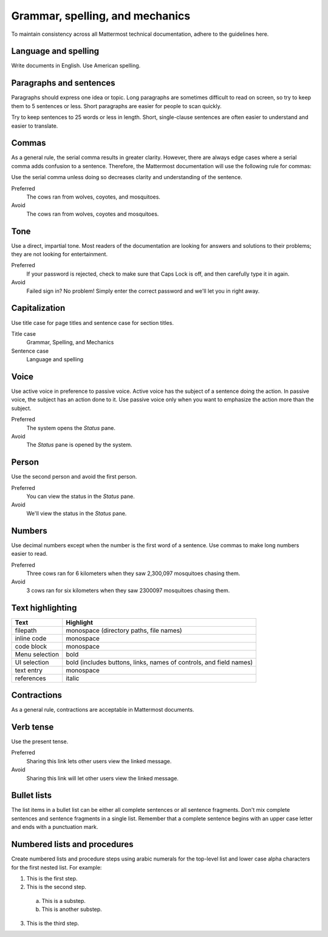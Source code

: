 ================================
Grammar, spelling, and mechanics
================================

To maintain consistency across all Mattermost technical documentation, adhere to the guidelines here.

Language and spelling
=====================

Write documents in English. Use American spelling.

Paragraphs and sentences
========================

Paragraphs should express one idea or topic. Long paragraphs are sometimes difficult to read on screen, so try to keep them to 5 sentences or less. Short paragraphs are easier for people to scan quickly.

Try to keep sentences to 25 words or less in length. Short, single-clause sentences are often easier to understand and easier to translate.

Commas
======

As a general rule, the serial comma results in greater clarity. However, there are always edge cases where a serial comma adds confusion to a sentence. Therefore, the Mattermost documentation will use the following rule for commas:

Use the serial comma unless doing so decreases clarity and understanding of the sentence.

Preferred
  The cows ran from wolves, coyotes, and mosquitoes.

Avoid
  The cows ran from wolves, coyotes and mosquitoes.

Tone
====

Use a direct, impartial tone. Most readers of the documentation are looking for answers and solutions to their problems; they are not looking for entertainment.

Preferred
  If your password is rejected, check to make sure that Caps Lock is off, and then carefully type it in again. 

Avoid
  Failed sign in? No problem! Simply enter the correct password and we'll let you in right away.

.. _capital:

Capitalization
==============

Use title case for page titles and sentence case for section titles.

Title case
  Grammar, Spelling, and Mechanics

Sentence case
  Language and spelling

Voice
=====

Use active voice in preference to passive voice. Active voice has the subject of a sentence doing the action. In passive voice, the subject has an action done to it. Use passive voice only when you want to emphasize the action more than the subject.

Preferred
  The system opens the *Status* pane.

Avoid
  The *Status* pane is opened by the system.

Person
======

Use the second person and avoid the first person.

Preferred
  You can view the status in the *Status* pane.

Avoid
  We'll view the status in the *Status* pane.

Numbers
=======

Use decimal numbers except when the number is the first word of a sentence. Use commas to make long numbers easier to read.

Preferred
  Three cows ran for 6 kilometers when they saw 2,300,097 mosquitoes chasing them.

Avoid
  3 cows ran for six kilometers when they saw 2300097 mosquitoes chasing them.

Text highlighting
=================

==============  =========================================
Text            Highlight
==============  =========================================
filepath        monospace (directory paths, file names)
inline code     monospace
code block      monospace
Menu selection  bold
UI selection    bold (includes buttons, links, names of controls, and field names)
text entry      monospace
references      italic
==============  =========================================

Contractions
============

As a general rule, contractions are acceptable in Mattermost documents.

Verb tense
==========

Use the present tense.

Preferred
  Sharing this link lets other users view the linked message.

Avoid
  Sharing this link will let other users view the linked message.

Bullet lists
============

The list items in a bullet list can be either all complete sentences or all sentence fragments. Don't mix complete sentences and sentence fragments in a single list. Remember that a complete sentence begins with an upper case letter and ends with a punctuation mark.

Numbered lists and procedures
=============================

Create numbered lists and procedure steps using arabic numerals for the top-level list and lower case alpha characters for the first nested list. For example:


1. This is the first step.
2. This is the second step.
  
  a. This is a substep.
  b. This is another substep.
  
3. This is the third step.
